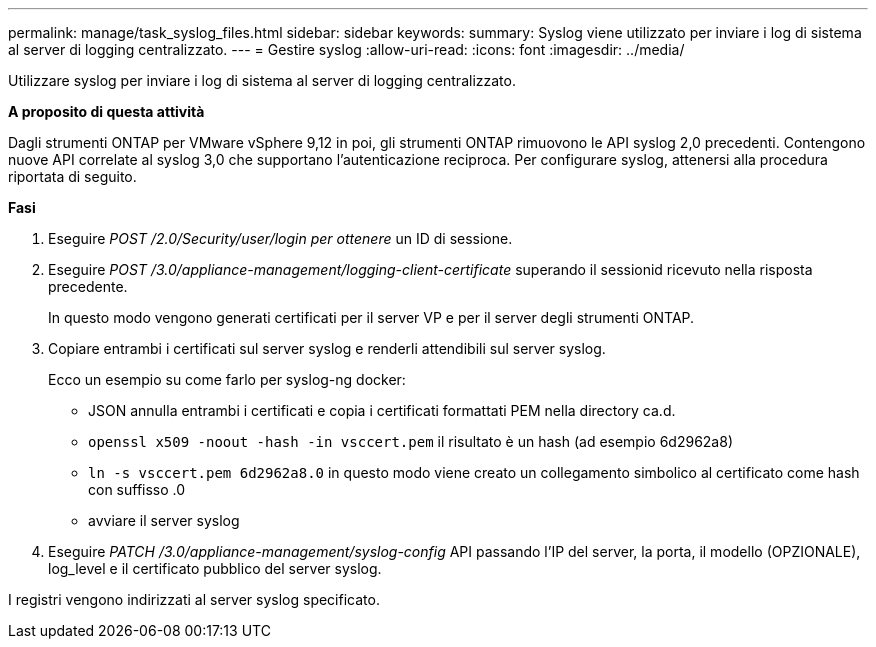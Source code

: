 ---
permalink: manage/task_syslog_files.html 
sidebar: sidebar 
keywords:  
summary: Syslog viene utilizzato per inviare i log di sistema al server di logging centralizzato. 
---
= Gestire syslog
:allow-uri-read: 
:icons: font
:imagesdir: ../media/


[role="lead"]
Utilizzare syslog per inviare i log di sistema al server di logging centralizzato.

*A proposito di questa attività*

Dagli strumenti ONTAP per VMware vSphere 9,12 in poi, gli strumenti ONTAP rimuovono le API syslog 2,0 precedenti. Contengono nuove API correlate al syslog 3,0 che supportano l'autenticazione reciproca.
Per configurare syslog, attenersi alla procedura riportata di seguito.

*Fasi*

. Eseguire _POST /2.0/Security/user/login per ottenere_ un ID di sessione.
. Eseguire _POST /3.0/appliance-management/logging-client-certificate_ superando il sessionid ricevuto nella risposta precedente.
+
In questo modo vengono generati certificati per il server VP e per il server degli strumenti ONTAP.

. Copiare entrambi i certificati sul server syslog e renderli attendibili sul server syslog.
+
Ecco un esempio su come farlo per syslog-ng docker:

+
** JSON annulla entrambi i certificati e copia i certificati formattati PEM nella directory ca.d.
** `openssl x509 -noout -hash -in vsccert.pem` il risultato è un hash (ad esempio 6d2962a8)
** `ln -s vsccert.pem 6d2962a8.0` in questo modo viene creato un collegamento simbolico al certificato come hash con suffisso .0
** avviare il server syslog


. Eseguire _PATCH /3.0/appliance-management/syslog-config_ API passando l'IP del server, la porta, il modello (OPZIONALE), log_level e il certificato pubblico del server syslog.


I registri vengono indirizzati al server syslog specificato.
